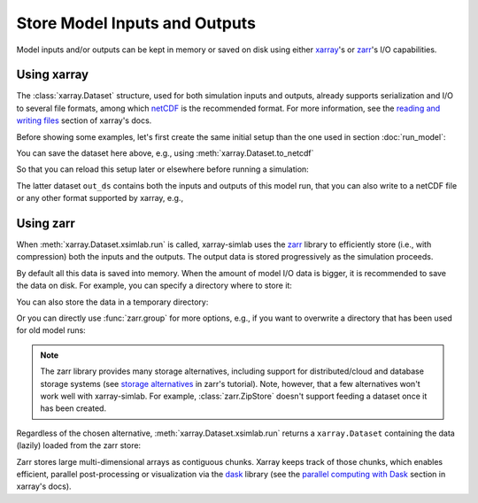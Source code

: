 .. _io_storage:

Store Model Inputs and Outputs
==============================

Model inputs and/or outputs can be kept in memory or saved on disk using either
`xarray`_'s or `zarr`_'s I/O capabilities.

.. _xarray: http://xarray.pydata.org
.. _zarr: https://zarr.readthedocs.io/en/stable

.. ipython:: python
   :suppress:

    import sys
    sys.path.append('scripts')
    from advection_model import model2

Using xarray
------------

The :class:`xarray.Dataset` structure, used for both simulation inputs and
outputs, already supports serialization and I/O to several file formats, among
which netCDF_ is the recommended format. For more information, see the `reading
and writing files`_ section of xarray's docs.

.. _netCDF: https://www.unidata.ucar.edu/software/netcdf/
.. _`reading and writing files`: http://xarray.pydata.org/en/stable/io.html

Before showing some examples, let's first create the same initial setup than the
one used in section :doc:`run_model`:

.. ipython:: python

    model2

.. ipython:: python

    import xsimlab as xs
    ds = xs.create_setup(
        model=model2,
        clocks={
            'time': np.linspace(0., 1., 101),
            'otime': [0, 0.5, 1]
        },
        master_clock='time',
        input_vars={
            'grid': {'length': 1.5, 'spacing': 0.01},
            'init': {'loc': 0.3, 'scale': 0.1},
            'advect__v': 1.
        },
        output_vars={
            'grid__x': None,
            'profile__u': 'otime'
        }
    )
    ds

You can save the dataset here above, e.g., using :meth:`xarray.Dataset.to_netcdf`

.. ipython:: python

   ds.to_netcdf("model2_setup.nc")

So that you can reload this setup later or elsewhere before running a
simulation:

.. ipython:: python

   import xarray as xr
   in_ds = xr.load_dataset("model2_setup.nc")
   out_ds = in_ds.xsimlab.run(model=model2)
   out_ds

The latter dataset ``out_ds`` contains both the inputs and outputs of this model
run, that you can also write to a netCDF file or any other format supported by
xarray, e.g.,

.. ipython:: python

   out_ds.to_netcdf("model2_run.nc")

Using zarr
----------

When :meth:`xarray.Dataset.xsimlab.run` is called, xarray-simlab uses the zarr_
library to efficiently store (i.e., with compression) both the inputs and the
outputs. The output data is stored progressively as the simulation proceeds.

By default all this data is saved into memory. When the amount of model I/O data
is bigger, it is recommended to save the data on disk. For example, you can
specify a directory where to store it:

.. ipython:: python

   out_ds = in_ds.xsimlab.run(model=model2, output_store="model2_run.zarr")

You can also store the data in a temporary directory:

.. ipython:: python

   import zarr
   out_ds = in_ds.xsimlab.run(model=model2, output_store=zarr.TempStore())

Or you can directly use :func:`zarr.group` for more options, e.g., if you want
to overwrite a directory that has been used for old model runs:

.. ipython:: python

   zg = zarr.group("model2_run.zarr", overwrite=True)
   out_ds = in_ds.xsimlab.run(model=model2, output_store=zg)

.. note::

   The zarr library provides many storage alternatives, including support for
   distributed/cloud and database storage systems (see `storage alternatives`_
   in zarr's tutorial). Note, however, that a few alternatives won't work well
   with xarray-simlab. For example, :class:`zarr.ZipStore` doesn't support
   feeding a dataset once it has been created.

Regardless of the chosen alternative, :meth:`xarray.Dataset.xsimlab.run` returns
a ``xarray.Dataset`` containing the data (lazily) loaded from the zarr store:

.. ipython:: python

   out_ds

Zarr stores large multi-dimensional arrays as contiguous chunks. Xarray keeps track of
those chunks, which enables efficient, parallel post-processing or visualization
via the dask_ library (see the `parallel computing with Dask`_ section in
xarray's docs).

.. _`storage alternatives`: https://zarr.readthedocs.io/en/stable/tutorial.html#storage-alternatives
.. _`parallel computing with Dask`: http://xarray.pydata.org/en/stable/dask.html
.. _dask: https://dask.org/

.. ipython:: python
   :suppress:

   import os
   import shutil
   os.remove("model2_setup.nc")
   os.remove("model2_run.nc")
   shutil.rmtree("model2_run.zarr")
